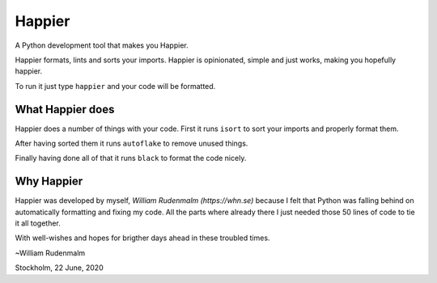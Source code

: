 #########
Happier
#########

A Python development tool that makes you Happier.

Happier formats, lints and sorts your imports. Happier is opinionated,
simple and just works, making you hopefully happier.

To run it just type ``happier`` and your code will be formatted.

*******************
What Happier does
*******************

Happier does a number of things with your code. First it runs
``isort`` to sort your imports and properly format them.

After having sorted them it runs ``autoflake`` to remove unused things.

Finally having done all of that it runs ``black`` to format the code nicely.

*************
Why Happier
*************

Happier was developed by myself, `William Rudenmalm (https://whn.se)`
because I felt that Python was falling behind on automatically
formatting and fixing my code. All the parts where already there I
just needed those 50 lines of code to tie it all together.

With well-wishes and hopes for brigther days ahead in these troubled
times.

~William Rudenmalm

Stockholm, 22 June, 2020
